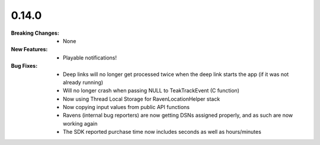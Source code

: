 0.14.0
------
:Breaking Changes:
    * None
:New Features:
    * Playable notifications!
:Bug Fixes:
    * Deep links will no longer get processed twice when the deep link starts the app (if it was not already running)
    * Will no longer crash when passing NULL to TeakTrackEvent (C function)
    * Now using Thread Local Storage for RavenLocationHelper stack
    * Now copying input values from public API functions
    * Ravens (internal bug reporters) are now getting DSNs assigned properly, and as such are now working again
    * The SDK reported purchase time now includes seconds as well as hours/minutes
